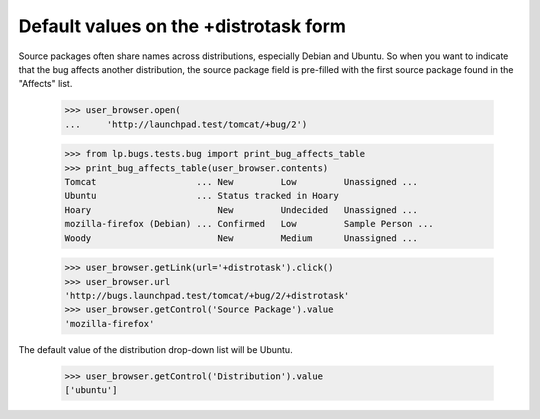 Default values on the +distrotask form
======================================

Source packages often share names across distributions, especially
Debian and Ubuntu. So when you want to indicate that the bug affects
another distribution, the source package field is pre-filled with the
first source package found in the "Affects" list.

    >>> user_browser.open(
    ...     'http://launchpad.test/tomcat/+bug/2')

    >>> from lp.bugs.tests.bug import print_bug_affects_table
    >>> print_bug_affects_table(user_browser.contents)
    Tomcat                   ... New         Low         Unassigned ...
    Ubuntu                   ... Status tracked in Hoary
    Hoary                        New         Undecided   Unassigned ...
    mozilla-firefox (Debian) ... Confirmed   Low         Sample Person ...
    Woody                        New         Medium      Unassigned ...

    >>> user_browser.getLink(url='+distrotask').click()
    >>> user_browser.url
    'http://bugs.launchpad.test/tomcat/+bug/2/+distrotask'
    >>> user_browser.getControl('Source Package').value
    'mozilla-firefox'

The default value of the distribution drop-down list will be Ubuntu.

    >>> user_browser.getControl('Distribution').value
    ['ubuntu']
